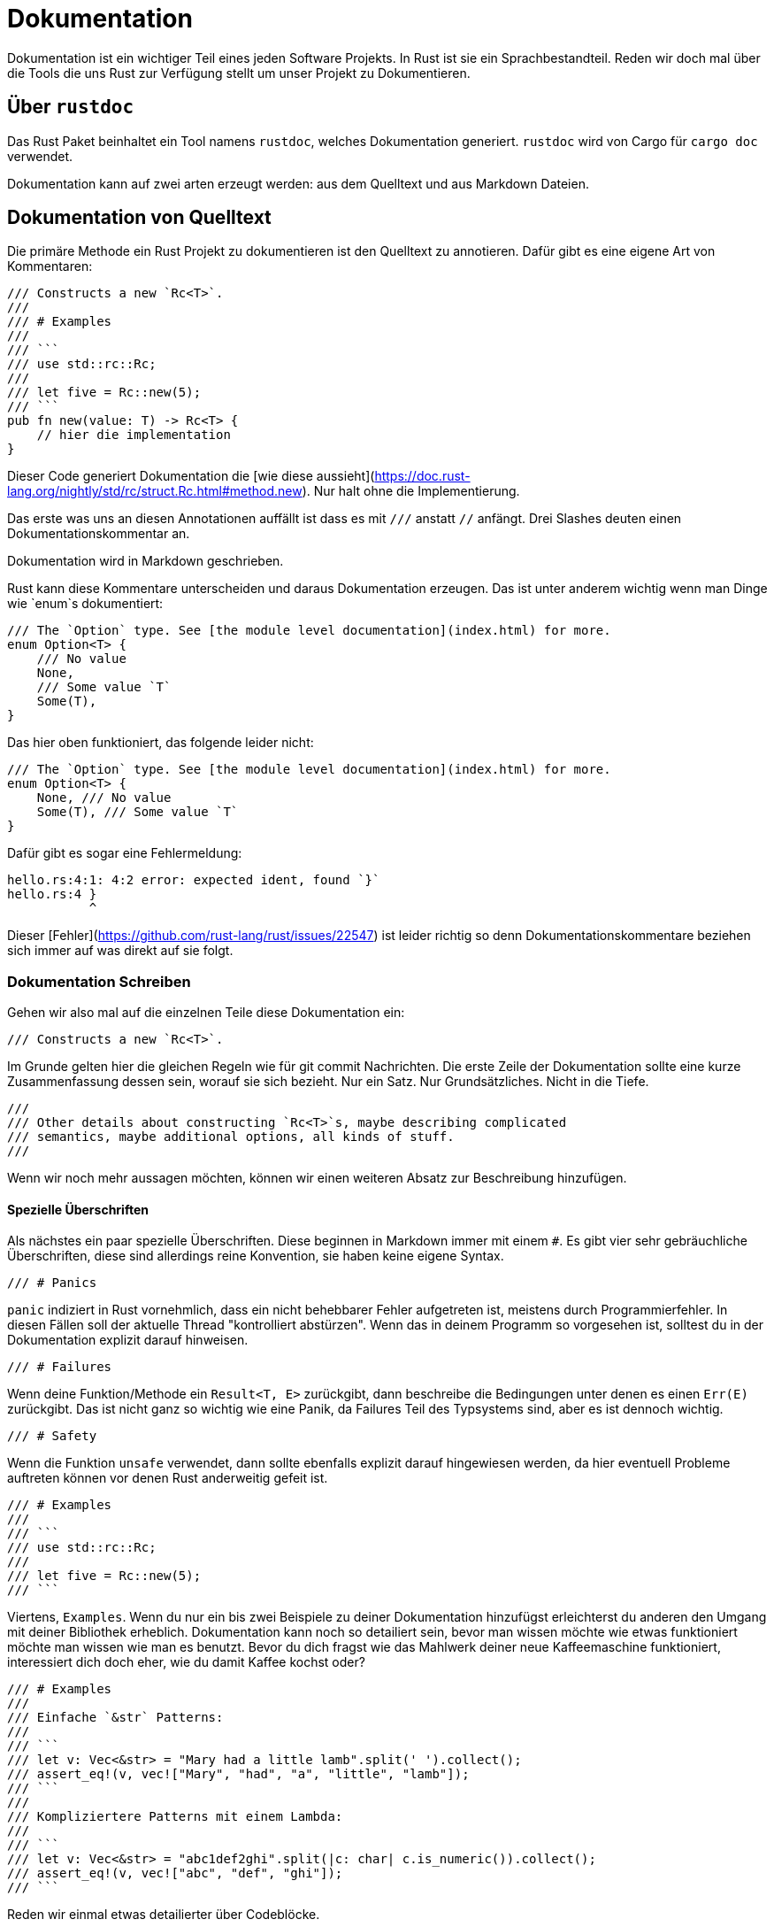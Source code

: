 # Dokumentation

Dokumentation ist ein wichtiger Teil eines jeden Software Projekts.
In Rust ist sie ein Sprachbestandteil.
Reden wir doch mal über die Tools die uns Rust zur Verfügung stellt um unser Projekt zu Dokumentieren.

## Über `rustdoc`

Das Rust Paket beinhaltet ein Tool namens `rustdoc`, welches Dokumentation generiert.
`rustdoc` wird von Cargo für `cargo doc` verwendet.

Dokumentation kann auf zwei arten erzeugt werden: aus dem Quelltext und aus Markdown Dateien.

## Dokumentation von Quelltext

Die primäre Methode ein Rust Projekt zu dokumentieren ist den Quelltext zu annotieren.
Dafür gibt es eine eigene Art von Kommentaren:

[source,rust]
----
/// Constructs a new `Rc<T>`.
///
/// # Examples
///
/// ```
/// use std::rc::Rc;
///
/// let five = Rc::new(5);
/// ```
pub fn new(value: T) -> Rc<T> {
    // hier die implementation
}
----

Dieser Code generiert Dokumentation die [wie diese aussieht](https://doc.rust-lang.org/nightly/std/rc/struct.Rc.html#method.new).
Nur halt ohne die Implementierung.

Das erste was uns an diesen Annotationen auffällt ist dass es mit `///` anstatt `//` anfängt.
Drei Slashes deuten einen Dokumentationskommentar an.

Dokumentation wird in Markdown geschrieben.

Rust kann diese Kommentare unterscheiden und daraus Dokumentation erzeugen.
Das ist unter anderem wichtig wenn man Dinge wie `enum`s dokumentiert:


[source,rust]
----
/// The `Option` type. See [the module level documentation](index.html) for more.
enum Option<T> {
    /// No value
    None,
    /// Some value `T`
    Some(T),
}
----

Das hier oben funktioniert, das folgende leider nicht:

[source,rust]
----
/// The `Option` type. See [the module level documentation](index.html) for more.
enum Option<T> {
    None, /// No value
    Some(T), /// Some value `T`
}
----

Dafür gibt es sogar eine Fehlermeldung:

[source,rust]
----
hello.rs:4:1: 4:2 error: expected ident, found `}`
hello.rs:4 }
           ^
----

Dieser [Fehler](https://github.com/rust-lang/rust/issues/22547) ist leider richtig so denn Dokumentationskommentare beziehen sich immer auf was direkt auf sie folgt.

### Dokumentation Schreiben

Gehen wir also mal auf die einzelnen Teile diese Dokumentation ein:


[source,rust]
----
/// Constructs a new `Rc<T>`.
----

Im Grunde gelten hier die gleichen Regeln wie für git commit Nachrichten.
Die erste Zeile der Dokumentation sollte eine kurze Zusammenfassung dessen sein, worauf sie sich bezieht. Nur ein Satz. Nur Grundsätzliches. Nicht in die Tiefe.

[source,rust]
----
///
/// Other details about constructing `Rc<T>`s, maybe describing complicated
/// semantics, maybe additional options, all kinds of stuff.
///
----

Wenn wir noch mehr aussagen möchten, können wir einen weiteren Absatz zur Beschreibung hinzufügen.

#### Spezielle Überschriften

Als nächstes ein paar spezielle Überschriften.
Diese beginnen in Markdown immer mit einem `#`.
Es gibt vier sehr gebräuchliche Überschriften, diese sind allerdings reine Konvention, sie haben keine eigene Syntax.

[source,rust]
----
/// # Panics
----

`panic` indiziert in Rust vornehmlich, dass ein nicht behebbarer Fehler aufgetreten ist,
meistens durch Programmierfehler.
In diesen Fällen soll der aktuelle Thread "kontrolliert abstürzen".
Wenn das in deinem Programm so vorgesehen ist, solltest du in der Dokumentation explizit darauf hinweisen.

[source,rust]
----
/// # Failures
----

Wenn deine Funktion/Methode ein `Result<T, E>` zurückgibt,
dann beschreibe die Bedingungen unter denen es einen `Err(E)` zurückgibt.
Das ist nicht ganz so wichtig wie eine Panik, da Failures Teil des Typsystems sind, aber es ist dennoch wichtig.

[source,rust]
----
/// # Safety
----

Wenn die Funktion `unsafe` verwendet, dann sollte ebenfalls explizit darauf hingewiesen werden, da hier eventuell Probleme auftreten können vor denen Rust anderweitig gefeit ist.


[source,rust]
----
/// # Examples
///
/// ```
/// use std::rc::Rc;
///
/// let five = Rc::new(5);
/// ```
----


Viertens, `Examples`.
Wenn du nur ein bis zwei Beispiele zu deiner Dokumentation hinzufügst erleichterst du anderen den Umgang mit deiner Bibliothek erheblich.
Dokumentation kann noch so detailiert sein, bevor man wissen möchte wie etwas funktioniert möchte man wissen wie man es benutzt.
Bevor du dich fragst wie das Mahlwerk deiner neue Kaffeemaschine funktioniert, interessiert dich doch eher, wie du damit Kaffee kochst oder?

[source,rust]
----
/// # Examples
///
/// Einfache `&str` Patterns:
///
/// ```
/// let v: Vec<&str> = "Mary had a little lamb".split(' ').collect();
/// assert_eq!(v, vec!["Mary", "had", "a", "little", "lamb"]);
/// ```
///
/// Kompliziertere Patterns mit einem Lambda:
///
/// ```
/// let v: Vec<&str> = "abc1def2ghi".split(|c: char| c.is_numeric()).collect();
/// assert_eq!(v, vec!["abc", "def", "ghi"]);
/// ```
----

Reden wir einmal etwas detailierter über Codeblöcke.

#### Codeblock Annotationen

Um Quelltext in Kommentaren zu schreiben benutzt man in Markdown drei Accent Graves.

[source,rust]
----
/// ```
/// println!("Hello, world");
/// ```
----

Dabei wir wird in der ersten Zeile normalerweise die Programmiersprache für den Highlighter angegeben.
Bei uns ist Rust Standard, wenn du etwas anderes angeben willst dann sieht das zum Beispiel so aus:


[source,rust]
----
/// ```c
/// printf("Hello, world\n");
/// ```
----

Wenn du Plaintext ausgeben willst nimm <code>```text</code>

Es ist wichtig die richtige Codeblockannotation zu wählen, da `rustdoc` diese nicht nur für Highlighting verwendet.
Denn die Beispiele in deinem Crate können tatsächlich getestet werden.
Somit wird sichergestellt, dass sie nicht veraltet sind.
Wenn du allerdings C Code nicht mit <code>```c</code> annotierst, denkt `rustdoc` es muss ihn als Rust kompilieren und meldet dann Fehler, weil das natürlich nicht geht.

## Dokumentation und Tests

Reden wir einmal über unsere Beispiele:


[source,rust]
----
/// ```
/// println!("Hello, world");
/// ```
# fn foo() {}
----

Dir ist vielleicht aufgefallen, dass du kein `fn main()` gebraucht hast.
`rustdoc` generiert hier automatisch einen Wrapper dafür.
Zum Beispiel:


[source,rust]
----
/// ```
/// use std::rc::Rc;
///
/// let five = Rc::new(5);
/// ```
# fn foo() {}
----

Das testet dann eigentlich diesen Code:


[source,rust]
----
fn main() {
    use std::rc::Rc;
    let five = Rc::new(5);
}
----

Hier ist der gesamte Algorithmus den `rustdoc` verwendet um Beispiele nachzubearbeiten:

1. Jedes `#![foo]` Attribut am Anfang bleibt als Crate Attribut intakt.
2. Einige gebräuchliche `allow` Attribute werden eingefügt um die Linter zu beschwichtigen und die Regeln etwas weniger streng zu machen, u.a. `unused_variables`, `unused_assignments`, `unused_mut`, `unused_attributes`, und `dead_code`.
3. Wenn ein Beispiel keine `extern crate` enthält wird `extern crate <mein crate>;` hinzugefügt.
4. Zum Schluss wird der Code noch in ein `fn main() {...}` eingepackt, wenn das noch nicht so ist.

Manchmal reicht das aber nicht, zum Beispiel wenn 
